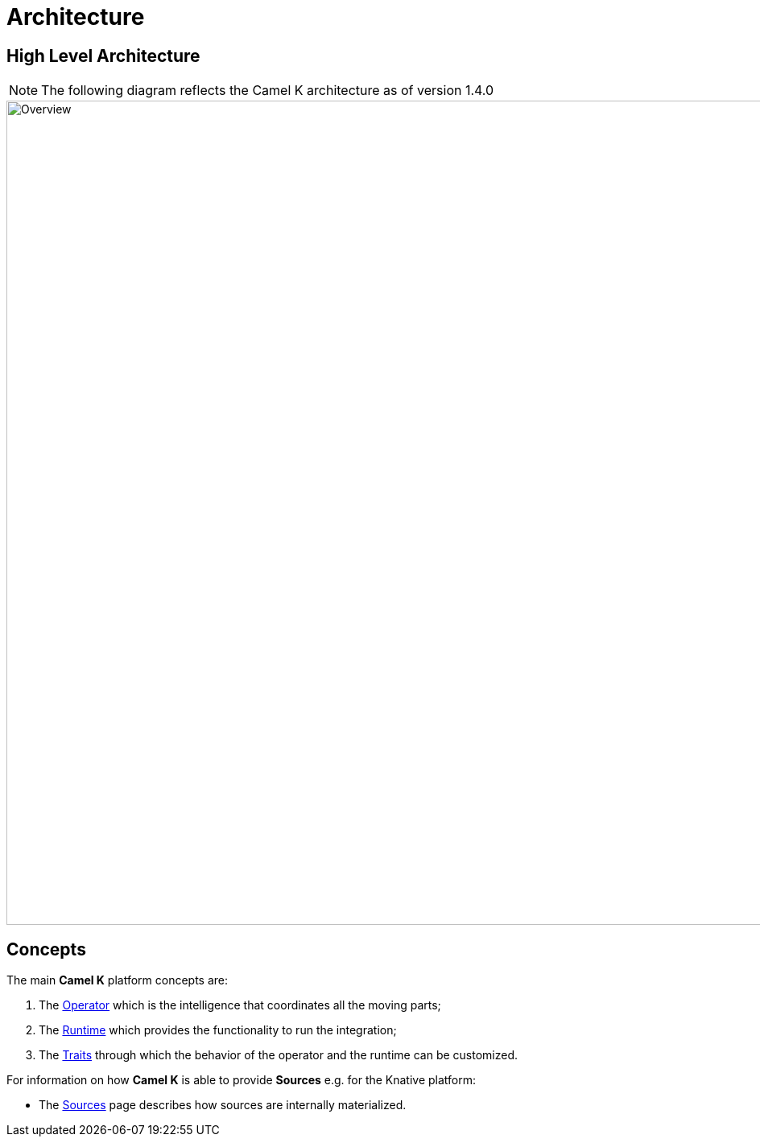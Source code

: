 [[architecture]]
= Architecture

[[high-level-architecture]]
== High Level Architecture

NOTE: The following diagram reflects the Camel K architecture as of version 1.4.0

image::architecture/camel-k-high-level.svg[Overview, width=1024]

[[concepts]]
== Concepts

The main *Camel K* platform concepts are:

1. The xref:architecture/operator.adoc[Operator] which is the intelligence that coordinates all the moving parts;
2. The xref:architecture/runtime.adoc[Runtime] which provides the functionality to run the integration;
3. The xref:architecture/traits.adoc[Traits] through which the behavior of the operator and the runtime can be customized.

For information on how *Camel K* is able to provide *Sources* e.g. for the Knative platform:

- The xref:architecture/sources.adoc[Sources] page describes how sources are internally materialized.
